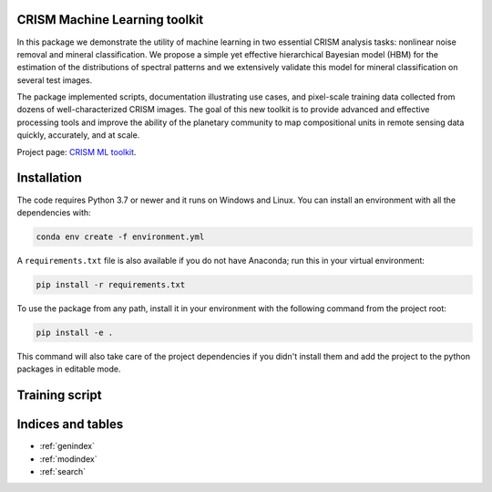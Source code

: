 CRISM Machine Learning toolkit
==============================

In this package we demonstrate the utility of machine learning in two essential
CRISM analysis tasks: nonlinear noise removal and mineral classification.
We propose a simple yet effective hierarchical Bayesian model (HBM) for the
estimation of the distributions of spectral patterns and we extensively
validate this model for mineral classification on several test images.

The package implemented scripts, documentation illustrating use cases, and
pixel-scale training data collected from dozens of well-characterized CRISM
images. The goal of this new toolkit is to provide advanced and effective
processing tools and improve the ability of the planetary community to map
compositional units in remote sensing data quickly, accurately, and at scale.

Project page: `CRISM ML toolkit`_.

.. _CRISM ML toolkit: http://cs.iupui.edu/~mdundar/CRISM.htm

.. autosummary::
   :toctree: generate
   :template: custom-module-template.rst

   crism_ml
   crism_ml.io
   crism_ml.lab
   crism_ml.models
   crism_ml.plot
   crism_ml.preprocessing
   crism_ml.train

Installation
============
The code requires Python 3.7 or newer and it runs on Windows and Linux.
You can install an environment with all the dependencies with:

.. code-block:: bash

   conda env create -f environment.yml

A ``requirements.txt`` file is also available if you do not have Anaconda; run
this in your virtual environment:

.. code-block:: bash

   pip install -r requirements.txt

To use the package from any path, install it in your environment with the
following command from the project root:

.. code-block:: bash

   pip install -e .

This command will also take care of the project dependencies if you didn't
install them and add the project to the python packages in editable mode.

Training script
===============

.. argparse::
   :module: crism_ml.train
   :func: get_parser
   :prog: train

Indices and tables
==================

* :ref:`genindex`
* :ref:`modindex`
* :ref:`search`
